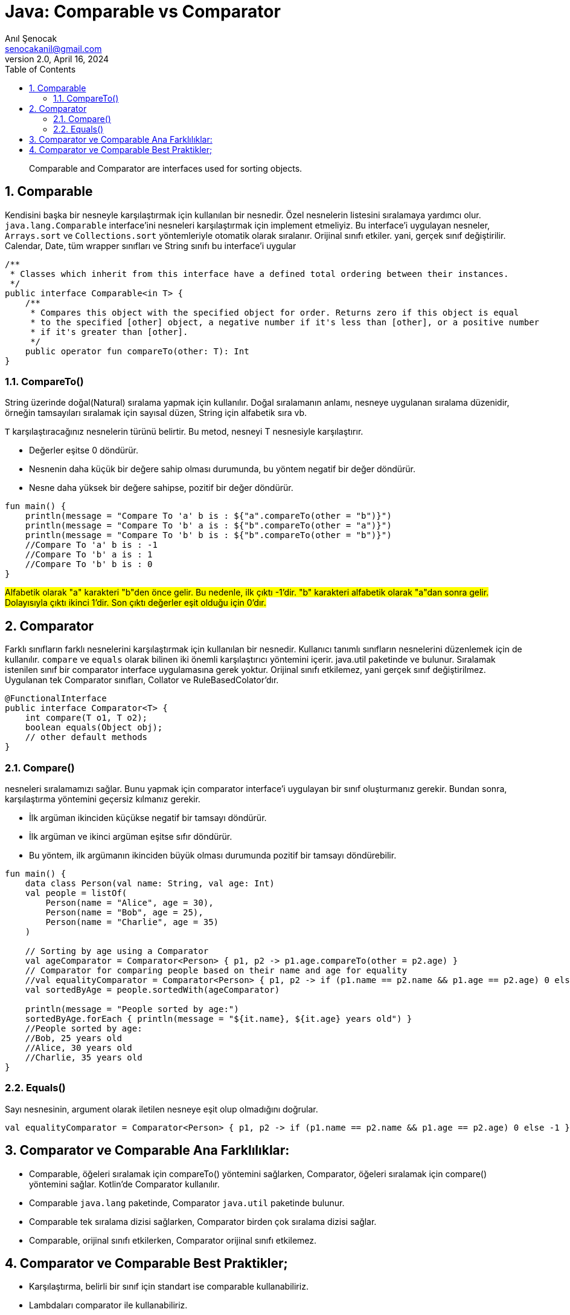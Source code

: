 = Java: Comparable vs Comparator
:source-highlighter: highlight.js
Anıl Şenocak <senocakanil@gmail.com>
2.0, April 16, 2024
:description: Comparable and Comparator are interfaces used for sorting objects.
:organization: Personal
:doctype: book
:preface-title: Preface
// Settings:
:experimental:
:reproducible:
:icons: font
:listing-caption: Listing
:sectnums:
:toc:
:toclevels: 3
:xrefstyle: short
:nofooter:

[%notitle]
--
[abstract]
{description}
--

== Comparable
Kendisini başka bir nesneyle karşılaştırmak için kullanılan bir nesnedir. Özel nesnelerin listesini sıralamaya yardımcı olur. `java.lang.Comparable` interface'ini nesneleri karşılaştırmak için implement etmeliyiz. Bu interface'i uygulayan nesneler, `Arrays.sort` ve `Collections.sort` yöntemleriyle otomatik olarak sıralanır. Orijinal sınıfı etkiler. yani, gerçek sınıf değiştirilir. Calendar, Date, tüm wrapper sınıfları ve String sınıfı bu interface'i uygular

[source,kotlin]
----
/**
 * Classes which inherit from this interface have a defined total ordering between their instances.
 */
public interface Comparable<in T> {
    /**
     * Compares this object with the specified object for order. Returns zero if this object is equal
     * to the specified [other] object, a negative number if it's less than [other], or a positive number
     * if it's greater than [other].
     */
    public operator fun compareTo(other: T): Int
}
----

=== CompareTo()
String üzerinde doğal(Natural) sıralama yapmak için kullanılır. Doğal sıralamanın anlamı, nesneye uygulanan sıralama düzenidir, örneğin tamsayıları sıralamak için sayısal düzen, String için alfabetik sıra vb.

`T` karşılaştıracağınız nesnelerin türünü belirtir. Bu metod, nesneyi T nesnesiyle karşılaştırır.

- Değerler eşitse 0 döndürür.
- Nesnenin daha küçük bir değere sahip olması durumunda, bu yöntem negatif bir değer döndürür.
- Nesne daha yüksek bir değere sahipse, pozitif bir değer döndürür.

[source,kotlin]
----
fun main() {
    println(message = "Compare To 'a' b is : ${"a".compareTo(other = "b")}")
    println(message = "Compare To 'b' a is : ${"b".compareTo(other = "a")}")
    println(message = "Compare To 'b' b is : ${"b".compareTo(other = "b")}")
    //Compare To 'a' b is : -1
    //Compare To 'b' a is : 1
    //Compare To 'b' b is : 0
}
----

#Alfabetik olarak "a" karakteri "b"den önce gelir. Bu nedenle, ilk çıktı -1'dir. "b" karakteri alfabetik olarak "a"dan sonra gelir. Dolayısıyla çıktı ikinci 1'dir. Son çıktı değerler eşit olduğu için 0'dır.#

== Comparator
Farklı sınıfların farklı nesnelerini karşılaştırmak için kullanılan bir nesnedir. Kullanıcı tanımlı sınıfların nesnelerini düzenlemek için de kullanılır. `compare` ve `equals` olarak bilinen iki önemli karşılaştırıcı yöntemini içerir. java.util paketinde ve  bulunur. Sıralamak istenilen sınıf bir comparator interface uygulamasına gerek yoktur. Orijinal sınıfı etkilemez, yani gerçek sınıf değiştirilmez. Uygulanan tek Comparator sınıfları, Collator ve RuleBasedColator'dır.

[source,java]
----
@FunctionalInterface
public interface Comparator<T> {
    int compare(T o1, T o2);
    boolean equals(Object obj);
    // other default methods
}
----

=== Compare()
nesneleri sıralamamızı sağlar. Bunu yapmak için comparator interface'i uygulayan bir sınıf oluşturmanız gerekir. Bundan sonra, karşılaştırma yöntemini geçersiz kılmanız gerekir.

- İlk argüman ikinciden küçükse negatif bir tamsayı döndürür.
- İlk argüman ve ikinci argüman eşitse sıfır döndürür.
- Bu yöntem, ilk argümanın ikinciden büyük olması durumunda pozitif bir tamsayı döndürebilir.

[source,kotlin]
----
fun main() {
    data class Person(val name: String, val age: Int)
    val people = listOf(
        Person(name = "Alice", age = 30),
        Person(name = "Bob", age = 25),
        Person(name = "Charlie", age = 35)
    )

    // Sorting by age using a Comparator
    val ageComparator = Comparator<Person> { p1, p2 -> p1.age.compareTo(other = p2.age) }
    // Comparator for comparing people based on their name and age for equality
    //val equalityComparator = Comparator<Person> { p1, p2 -> if (p1.name == p2.name && p1.age == p2.age) 0 else -1 }
    val sortedByAge = people.sortedWith(ageComparator)

    println(message = "People sorted by age:")
    sortedByAge.forEach { println(message = "${it.name}, ${it.age} years old") }
    //People sorted by age:
    //Bob, 25 years old
    //Alice, 30 years old
    //Charlie, 35 years old
}
----

=== Equals()
Sayı nesnesinin, argument olarak iletilen nesneye eşit olup olmadığını doğrular.

[source,kotlin]
----
val equalityComparator = Comparator<Person> { p1, p2 -> if (p1.name == p2.name && p1.age == p2.age) 0 else -1 }
----

== Comparator ve Comparable Ana Farklılıklar:
- Comparable, öğeleri sıralamak için compareTo() yöntemini sağlarken, Comparator, öğeleri sıralamak için compare() yöntemini sağlar. Kotlin'de Comparator kullanılır.
- Comparable `java.lang` paketinde, Comparator `java.util` paketinde bulunur.
- Comparable tek sıralama dizisi sağlarken, Comparator birden çok sıralama dizisi sağlar.
- Comparable, orijinal sınıfı etkilerken, Comparator orijinal sınıfı etkilemez.

== Comparator ve Comparable Best Praktikler;

- Karşılaştırma, belirli bir sınıf için standart ise comparable kullanabiliriz.
- Lambdaları comparator ile kullanabiliriz.
- Mevcut birçok core sınıflar, comparable uygular.
- TreeSet ve TreeMap'i veya sıralarken Set veya Map kullanmak mümkündür.
- CompareTo() yöntemi, comparator olduğu kadar comparable ile de çalışır.
- Comparator'i yalnızca `<` esnekliğine ihtiyacımız olduğunda kullanabiliriz.
- compareTo() yöntemi, ilk nesne diğerinden büyükse pozitif bir tamsayı, daha düşükse negatif ve her ikisi de aynıysa sıfır döndürür.

link:examples/comparable-vs-comparator.kt[comparable-vs-comparator.kt]